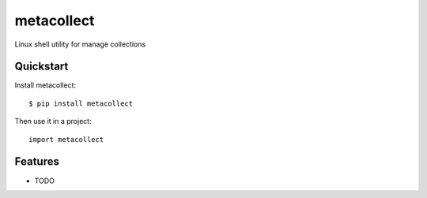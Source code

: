 =============================
metacollect
=============================

.. image:: https://badge.fury.io/py/metacollect.png
    :target: http://badge.fury.io/py/metacollect
    
.. image:: https://travis-ci.org/onjin/metacollect.png?branch=master
        :target: https://travis-ci.org/onjin/metacollect

.. image:: https://pypip.in/d/metacollect/badge.png
        :target: https://crate.io/packages/metacollect?version=latest


Linux shell utility for manage collections

Quickstart
----------

Install metacollect::

    $ pip install metacollect

Then use it in a project::

	import metacollect

Features
--------

* TODO
